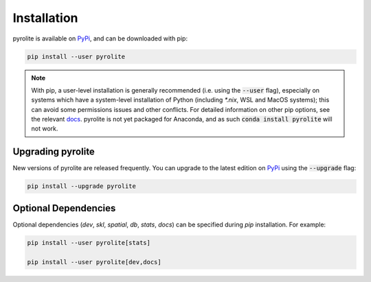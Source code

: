 Installation
================

pyrolite is available on `PyPi <https://pypi.org/project/pyrolite/>`_, and can be downloaded with pip:

.. code-block:: bash

   pip install --user pyrolite


.. note:: With pip, a user-level installation is generally recommended (i.e. using the
          :code:`--user` flag), especially on systems which have a system-level
          installation of Python (including `*.nix`, WSL and MacOS systems); this can
          avoid some permissions issues and other conflicts. For detailed information
          on other pip options, see the relevant
          `docs <https://pip.pypa.io/en/stable/user_guide>`__.
          pyrolite is not yet packaged for Anaconda, and as such
          :code:`conda install pyrolite` will not work.


Upgrading pyrolite
--------------------

New versions of pyrolite are released frequently. You can upgrade to the latest edition
on `PyPi <https://pypi.org/project/pyrolite/>`_ using the :code:`--upgrade` flag:

.. code-block:: bash

   pip install --upgrade pyrolite

.. seealso:: `Development Installation <./dev/development.html#development-installation>`__


Optional Dependencies
-----------------------

Optional dependencies (`dev`, `skl`, `spatial`, `db`, `stats`, `docs`) can be specified
during `pip` installation. For example:

.. code-block:: bash

   pip install --user pyrolite[stats]

   pip install --user pyrolite[dev,docs]
